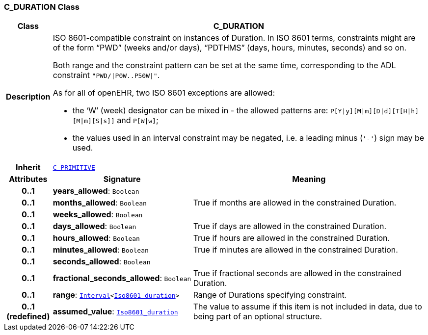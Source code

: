 === C_DURATION Class

[cols="^1,3,5"]
|===
h|*Class*
2+^h|*C_DURATION*

h|*Description*
2+a|ISO 8601-compatible constraint on instances of Duration. In ISO 8601 terms, constraints might are of the form “PWD” (weeks and/or days), “PDTHMS” (days, hours, minutes, seconds) and so on.

Both range and the constraint pattern can be set at the same time, corresponding to the ADL constraint `"PWD/&#124;P0W..P50W&#124;"`.

As for all of openEHR, two ISO 8601 exceptions are allowed:

* the ‘W’ (week) designator can be mixed in - the allowed patterns are: `P[Y&#124;y][M&#124;m][D&#124;d][T[H&#124;h][M&#124;m][S&#124;s]]` and `P[W&#124;w]`;
* the values used in an interval constraint may be negated, i.e. a leading minus (`'-'`) sign may be used.

h|*Inherit*
2+|`<<_c_primitive_class,C_PRIMITIVE>>`

h|*Attributes*
^h|*Signature*
^h|*Meaning*

h|*0..1*
|*years_allowed*: `Boolean`
a|

h|*0..1*
|*months_allowed*: `Boolean`
a|True if months are allowed in the constrained Duration.

h|*0..1*
|*weeks_allowed*: `Boolean`
a|

h|*0..1*
|*days_allowed*: `Boolean`
a|True if days are allowed in the constrained Duration.

h|*0..1*
|*hours_allowed*: `Boolean`
a|True if hours are allowed in the constrained Duration.

h|*0..1*
|*minutes_allowed*: `Boolean`
a|True if minutes are allowed in the constrained Duration.

h|*0..1*
|*seconds_allowed*: `Boolean`
a|

h|*0..1*
|*fractional_seconds_allowed*: `Boolean`
a|True if fractional seconds are allowed in the constrained Duration.

h|*0..1*
|*range*: `link:/releases/BASE/{base_release}/foundation_types.html#_interval_class[Interval^]<link:/releases/BASE/{base_release}/foundation_types.html#_iso8601_duration_class[Iso8601_duration^]>`
a|Range of Durations specifying constraint.

h|*0..1 +
(redefined)*
|*assumed_value*: `link:/releases/BASE/{base_release}/foundation_types.html#_iso8601_duration_class[Iso8601_duration^]`
a|The value to assume if this item is not included in data, due to being part of an optional structure.
|===
